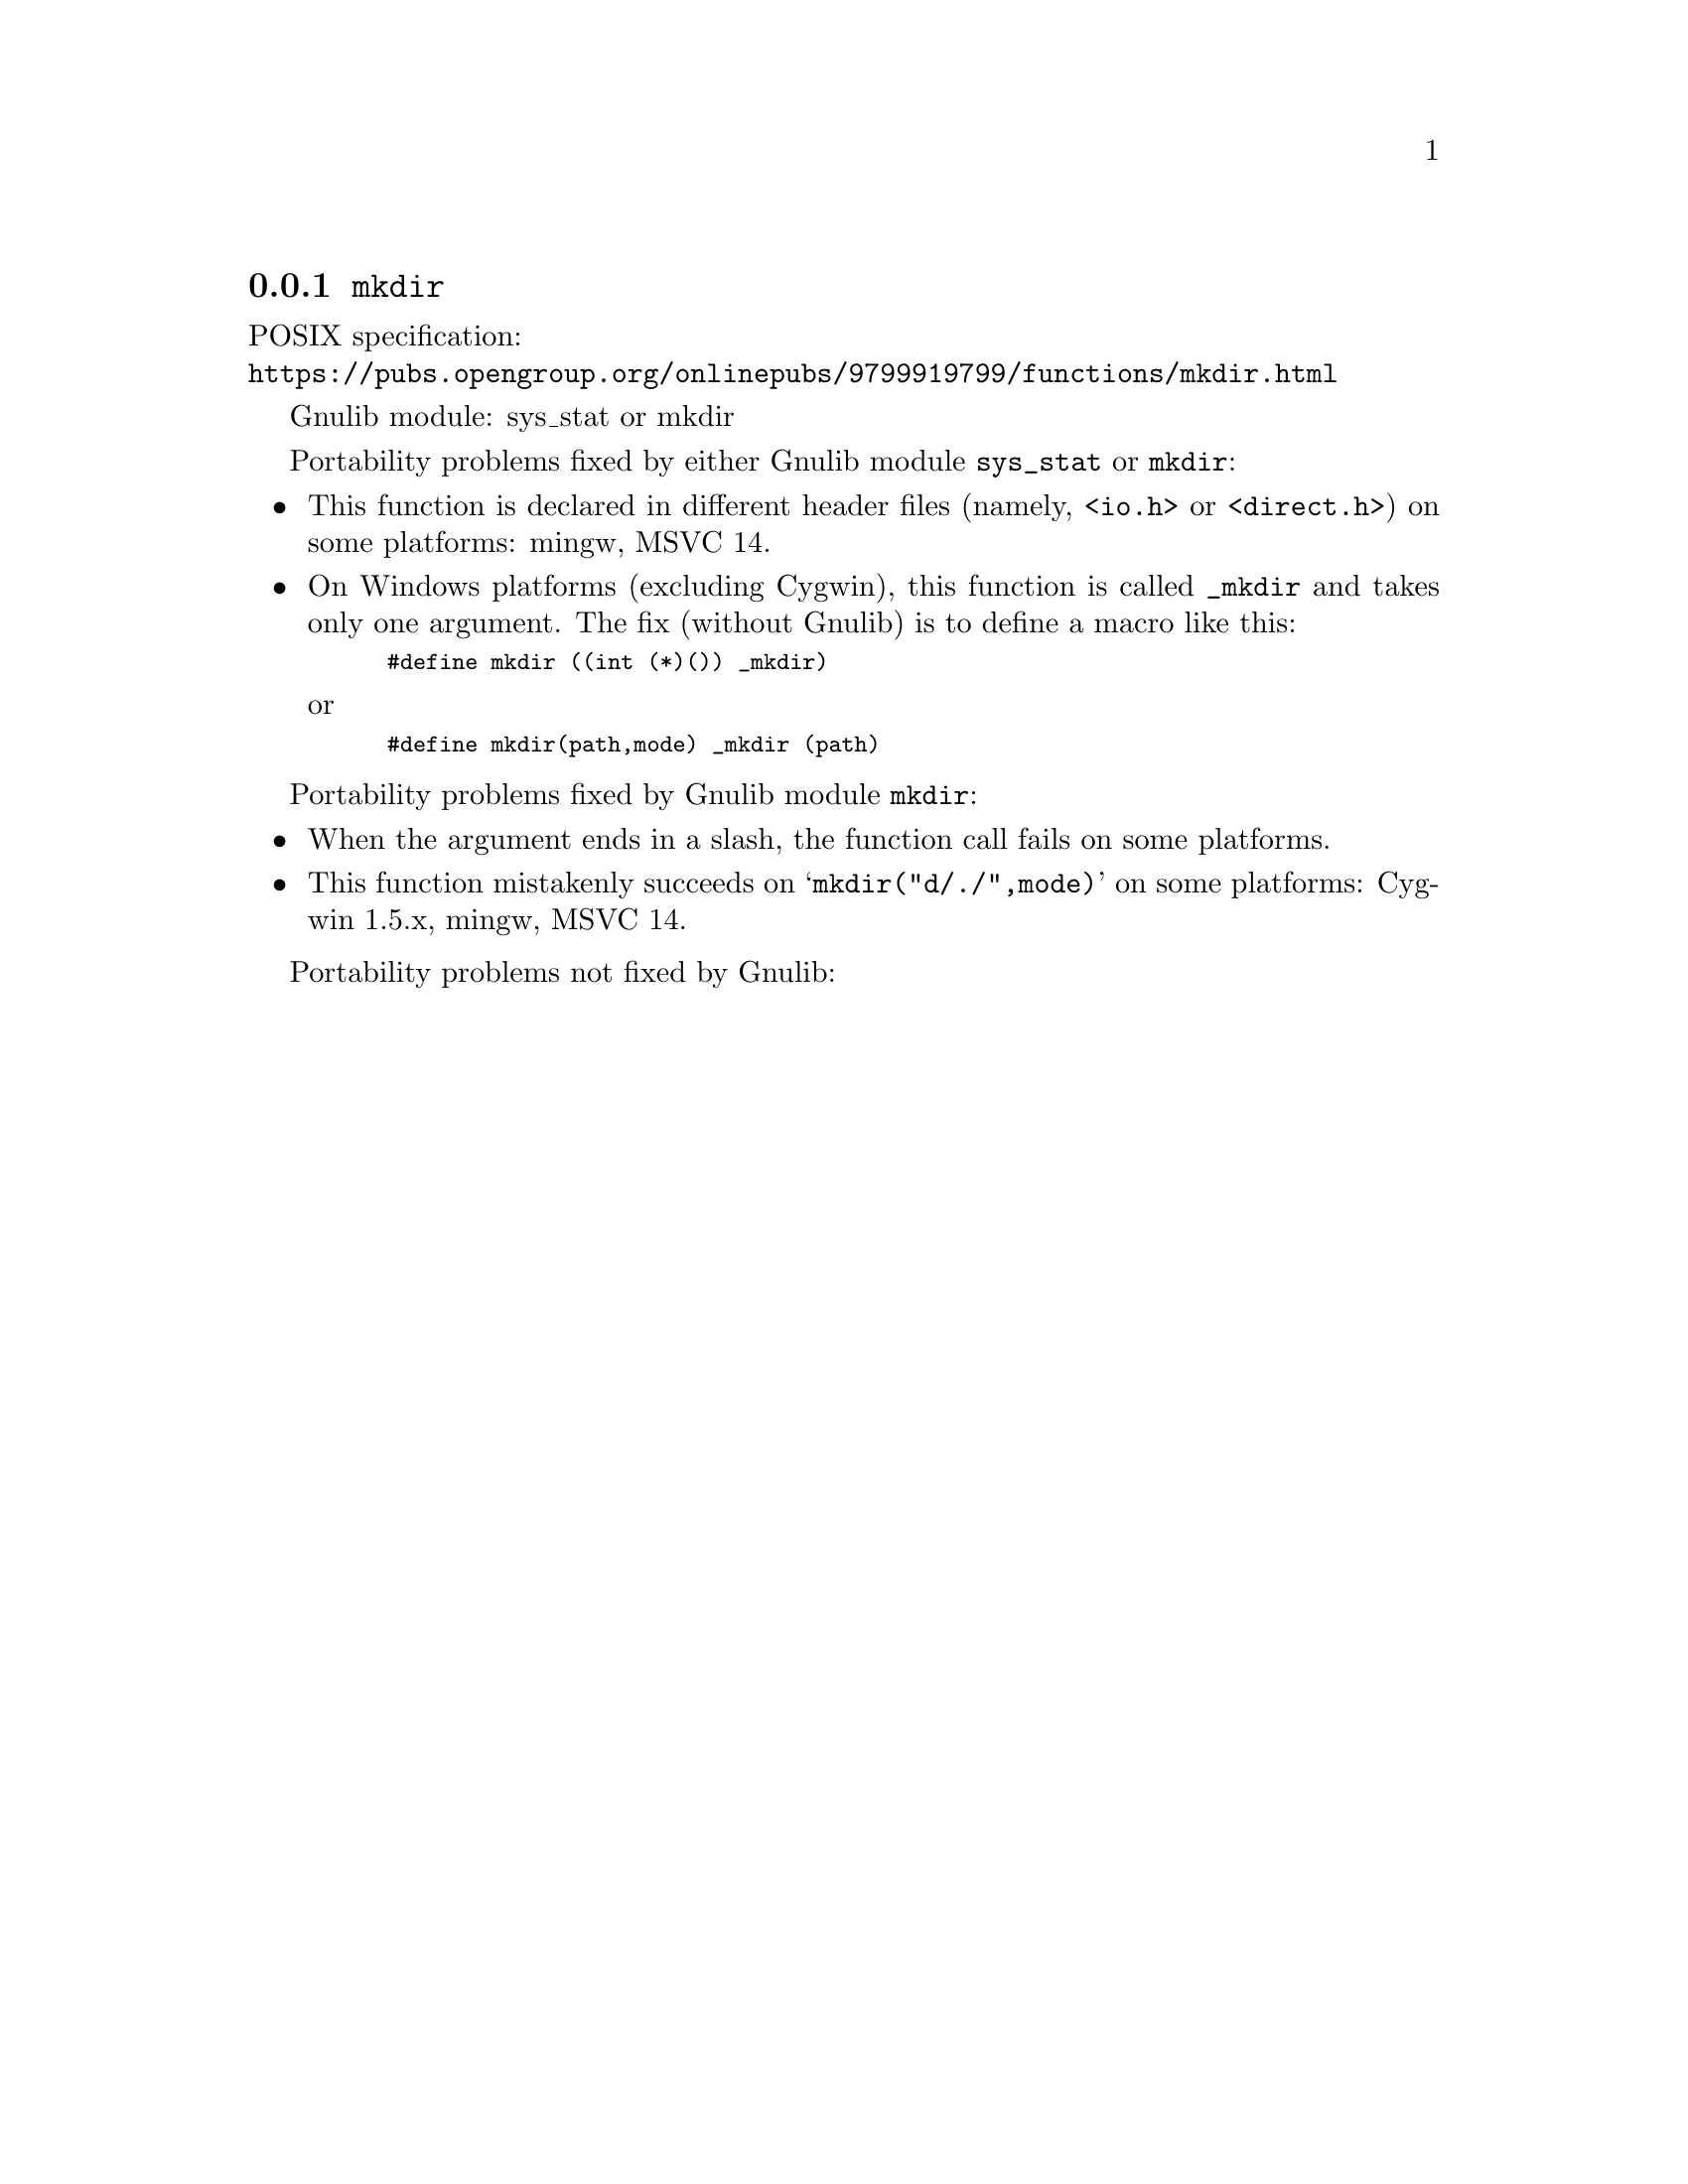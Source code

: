 @node mkdir
@subsection @code{mkdir}
@findex mkdir

POSIX specification:@* @url{https://pubs.opengroup.org/onlinepubs/9799919799/functions/mkdir.html}

Gnulib module: sys_stat or mkdir

Portability problems fixed by either Gnulib module @code{sys_stat} or @code{mkdir}:
@itemize
@item
This function is declared in different header files (namely, @code{<io.h>} or
@code{<direct.h>}) on some platforms:
mingw, MSVC 14.
@item
On Windows platforms (excluding Cygwin), this function is called @code{_mkdir}
and takes only one argument.  The fix (without Gnulib) is to define a macro
like this:
@smallexample
#define mkdir ((int (*)()) _mkdir)
@end smallexample
or
@smallexample
#define mkdir(path,mode) _mkdir (path)
@end smallexample
@end itemize

Portability problems fixed by Gnulib module @code{mkdir}:
@itemize
@item
When the argument ends in a slash, the function call fails on some platforms.
@item
This function mistakenly succeeds on @samp{mkdir("d/./",mode)} on
some platforms:
Cygwin 1.5.x, mingw, MSVC 14.
@end itemize

Portability problems not fixed by Gnulib:
@itemize
@end itemize
